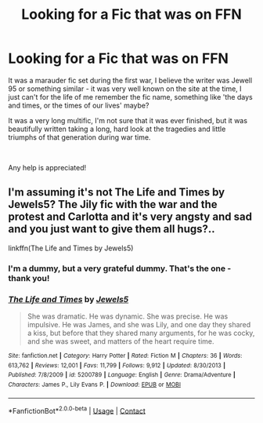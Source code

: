 #+TITLE: Looking for a Fic that was on FFN

* Looking for a Fic that was on FFN
:PROPERTIES:
:Author: LaloMcDev
:Score: 1
:DateUnix: 1609696935.0
:DateShort: 2021-Jan-03
:FlairText: Recommendation
:END:
It was a marauder fic set during the first war, I believe the writer was Jewell 95 or something similar - it was very well known on the site at the time, I just can't for the life of me remember the fic name, something like 'the days and times, or the times of our lives' maybe?

It was a very long multific, I'm not sure that it was ever finished, but it was beautifully written taking a long, hard look at the tragedies and little triumphs of that generation during war time.

​

Any help is appreciated!


** I'm assuming it's not The Life and Times by Jewels5? The Jily fic with the war and the protest and Carlotta and it's very angsty and sad and you just want to give them all hugs?..

linkffn(The Life and Times by Jewels5)
:PROPERTIES:
:Author: WhistlingBanshee
:Score: 6
:DateUnix: 1609697350.0
:DateShort: 2021-Jan-03
:END:

*** I'm a dummy, but a very grateful dummy. That's the one - thank you!
:PROPERTIES:
:Author: LaloMcDev
:Score: 2
:DateUnix: 1609697800.0
:DateShort: 2021-Jan-03
:END:


*** [[https://www.fanfiction.net/s/5200789/1/][*/The Life and Times/*]] by [[https://www.fanfiction.net/u/376071/Jewels5][/Jewels5/]]

#+begin_quote
  She was dramatic. He was dynamic. She was precise. He was impulsive. He was James, and she was Lily, and one day they shared a kiss, but before that they shared many arguments, for he was cocky, and she was sweet, and matters of the heart require time.
#+end_quote

^{/Site/:} ^{fanfiction.net} ^{*|*} ^{/Category/:} ^{Harry} ^{Potter} ^{*|*} ^{/Rated/:} ^{Fiction} ^{M} ^{*|*} ^{/Chapters/:} ^{36} ^{*|*} ^{/Words/:} ^{613,762} ^{*|*} ^{/Reviews/:} ^{12,001} ^{*|*} ^{/Favs/:} ^{11,799} ^{*|*} ^{/Follows/:} ^{9,912} ^{*|*} ^{/Updated/:} ^{8/30/2013} ^{*|*} ^{/Published/:} ^{7/8/2009} ^{*|*} ^{/id/:} ^{5200789} ^{*|*} ^{/Language/:} ^{English} ^{*|*} ^{/Genre/:} ^{Drama/Adventure} ^{*|*} ^{/Characters/:} ^{James} ^{P.,} ^{Lily} ^{Evans} ^{P.} ^{*|*} ^{/Download/:} ^{[[http://www.ff2ebook.com/old/ffn-bot/index.php?id=5200789&source=ff&filetype=epub][EPUB]]} ^{or} ^{[[http://www.ff2ebook.com/old/ffn-bot/index.php?id=5200789&source=ff&filetype=mobi][MOBI]]}

--------------

*FanfictionBot*^{2.0.0-beta} | [[https://github.com/FanfictionBot/reddit-ffn-bot/wiki/Usage][Usage]] | [[https://www.reddit.com/message/compose?to=tusing][Contact]]
:PROPERTIES:
:Author: FanfictionBot
:Score: 1
:DateUnix: 1609697366.0
:DateShort: 2021-Jan-03
:END:
